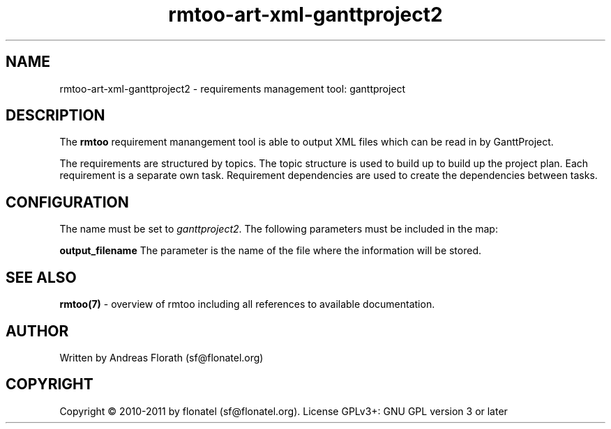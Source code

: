 .\" 
.\" Man page for rmtoo
.\"
.\" This is free documentation; you can redistribute it and/or
.\" modify it under the terms of the GNU General Public License as
.\" published by the Free Software Foundation; either version 3 of
.\" the License, or (at your option) any later version.
.\"
.\" The GNU General Public License's references to "object code"
.\" and "executables" are to be interpreted as the output of any
.\" document formatting or typesetting system, including
.\" intermediate and printed output.
.\"
.\" This manual is distributed in the hope that it will be useful,
.\" but WITHOUT ANY WARRANTY; without even the implied warranty of
.\" MERCHANTABILITY or FITNESS FOR A PARTICULAR PURPOSE.  See the
.\" GNU General Public License for more details.
.\"
.\" (c) 2010-2011 by flonatel (sf@flonatel.org)
.\"
.TH rmtoo-art-xml-ganttproject2 1 2011-11-21 "User Commands" "Requirements Management"
.SH NAME
rmtoo-art-xml-ganttproject2 \- requirements management tool: ganttproject
.SH DESCRIPTION
The
.B rmtoo
requirement manangement tool is able to output XML files which can be
read in by GanttProject.
.P
The requirements are structured by topics. The topic structure is used
to build up to build up the project plan.  Each requirement is
a separate own task.  Requirement dependencies are used to create the
dependencies between tasks.
.SH CONFIGURATION
The name must be set to \fIganttproject2\fR.   The following 
parameters must be included in the map:  
.P
.B output_filename 
The parameter is the name of the file where the information
will be stored.
.SH "SEE ALSO"
.B rmtoo(7)
- overview of rmtoo including all references to available documentation. 
.SH AUTHOR
Written by Andreas Florath (sf@flonatel.org)
.SH COPYRIGHT
Copyright \(co 2010-2011 by flonatel (sf@flonatel.org).
License GPLv3+: GNU GPL version 3 or later


